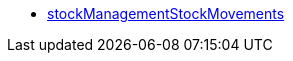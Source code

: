 * <<business-entscheidungen/plenty-bi/reports/datenformate/stockManagementStockMovements#, stockManagementStockMovements>>
